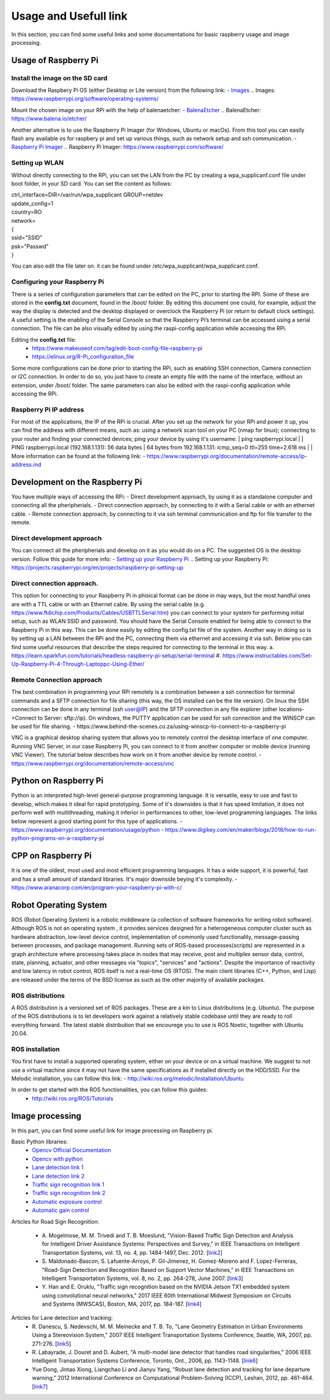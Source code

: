 Usage and Usefull link
======================

In this section, you can find some useful links and some documentations for basic
raspberry usage and image processing. 


Usage of Raspberry Pi 
---------------------

Install the image on the SD card
````````````````````````````````
Download the Raspbery Pi OS  (either Desktop or Lite version) from the following link: 
- `Images`_
.. _`Images`: https://www.raspberrypi.org/software/operating-systems/ 

Mount the chosen image on your RPi with the help of balenaetcher:
- `BalenaEtcher`_
.. _`BalenaEtcher`: https://www.balena.io/etcher/

Another alternative is to use the Raspberry Pi Imager (for Windows, Ubuntu or macOs). From this tool you can easily flash any available os for raspbery pi 
and set up various things, such as network setup and ssh communication.
- `Raspberry Pi Imager`_
.. _`Raspberry Pi Imager`: https://www.raspberrypi.com/software/

Setting up WLAN
```````````````
Without directly connecting to the RPi, you can set the LAN from the PC by creating a wpa_supplicanf.conf file under boot folder, in your SD card.
You can set the content as follows:

| ctrl_interface=DIR=/var/run/wpa_supplicant GROUP=netdev
| update_config=1
| country=RO
| network=
| {
| ssid="SSID"
| psk="Passwd"
| }

You can also edit the file later on. it can be found under /etc/wpa_supplicant/wpa_supplicant.conf.

Configuring your Raspberry Pi
``````````````````````````````
There is a series of configuration parameters that can be edited on the PC, prior to starting 
the RPI. Some of these are stored in the **config.txt** document, found in the /boot/ folder. 
By editing this document one could, for example, adjust the way the display is detected and 
the desktop displayed or overclock the Raspberry Pi (or return to default clock settings). 
A useful setting is the enabling of the Serial Console so that the Raspberry Pi’s terminal can
be accessed using a serial connection. The file can be also visually edited by using the raspi-config 
application while accessing the RPi. 

Editing the **config.txt** file:
    - https://www.makeuseof.com/tag/edit-boot-config-file-raspberry-pi 
    - https://elinux.org/R-Pi_configuration_file

Some more configurations can be done prior to starting the RPi, such as enabling SSH connection, 
Camera connection or I2C connection. In order to do so, you just have to create an empty file with the 
name of the interface, without an extension, under /boot/ folder. The same parameters can also be edited
with the raspi-config application while accessing the RPi.

Raspberry Pi IP address
````````````````````````
For most of the applications, the IP of the RPi is crucial. After you set up the network for your RPi and 
power it up, you can find the address with different means, such as: using a network scan tool on your PC 
(nmap for linux); connecting to your router and finding your connected devices; ping your device by using 
it's username: 
| ping raspberrypi.local
|
| PING raspberrypi.local (192.168.1.131): 56 data bytes
| 64 bytes from 192.168.1.131: icmp_seq=0 ttl=255 time=2.618 ms
|
| More information can be found at the following link:
- https://www.raspberrypi.org/documentation/remote-access/ip-address.md


Development on the Raspberry Pi 
--------------------------------

You have multiple ways of accessing the RPi: 
- Direct development approach, by using it as a standalone computer and connecting all the pheripherials.
- Direct connection approach, by connecting to it with a Serial cable or with an ethernet cable.
- Remote connection approach, by connecting to it via ssh terminal communication and ftp for file transfer to the remote.

Direct development approach	
````````````````````````````
You can connect all the pheripherials and develop on it as you would do on a PC. The suggested OS is the desktop version. Follow this guide for more info:
- `Setting up your Raspberry Pi`_
.. _`Setting up your Raspberry Pi`: https://projects.raspberrypi.org/en/projects/raspberry-pi-setting-up 

Direct connection approach. 	
````````````````````````````
This option for connecting to your Raspberry Pi in phisical format can be done in may ways, but the most 
handful ones are with a TTL cable or with an Ethernet cable. By using the serial cable (e.g. 
https://www.ftdichip.com/Products/Cables/USBTTLSerial.htm) you can connect to your system for performing 
initial setup, such as WLAN SSID and password. You should have the Serial Console enabled for being able to 
connect to the Raspberry Pi in this way. This can be done easily by editing the config.txt file of the 
system. Another way in doing so is by setting up a LAN between the RPi and the PC, connecting them via 
ethernet and accessing it via ssh. Below you can find some useful resources that describe the steps 
required for connecting to the terminal in this way.
a. https://learn.sparkfun.com/tutorials/headless-raspberry-pi-setup/serial-terminal
#. https://www.instructables.com/Set-Up-Raspberry-Pi-4-Through-Laptoppc-Using-Ether/


Remote Connection approach
```````````````````````````
The best combination in programming your RPi remotely is a combination between a ssh connection for 
terminal commands and a SFTP connection for file sharing (this way, the OS installed can be the lite version). 
On linux the SSH connection can be done in any terminal (ssh user@IP) and the SFTP connection in any file 
explorer (other locations->Connect to Server: sftp://ip). On windows, the PUTTY application can be used for 
ssh connection and the WINSCP can be used for file sharing.  
- https://www.behind-the-scenes.co.za/using-winscp-to-connect-to-a-raspberry-pi

VNC is a graphical desktop sharing system that allows you to remotely control the desktop interface of 
one computer. Running VNC Server, in our case Raspberry Pi, you can connect to it from another computer 
or mobile device (running VNC Viewer). The tutorial below describes how work on it from another device by remote control.
- https://www.raspberrypi.org/documentation/remote-access/vnc


Python on Raspberry Pi
-----------------------
Python is an interpreted high-level general-purpose programming language. It is versatile, easy to use and fast 
to develop, which makes it ideal for rapid prototyping. Some of it's downsides is that it has speed limitation, 
it does not perform well with multithreading, making it inferior in performances to other, low-level programming languages.
The links below represent a good starting point for this type of applications.
- https://www.raspberrypi.org/documentation/usage/python
- https://www.digikey.com/en/maker/blogs/2018/how-to-run-python-programs-on-a-raspberry-pi

CPP on Raspberry Pi
-----------------------
It is one of the oldest, most used and most efficient programming languages. It has a wide support, it is powerful, 
fast and has a small amount of standard libraries. It's major downside beying it's complexity. 
- https://www.aranacorp.com/en/program-your-raspberry-pi-with-c/


Robot Operating System 
-----------------------

ROS (Robot Operating System) is a robotic middleware (a collection of software frameworks for writing robot software). Although ROS is not an operating system , 
it provides services designed for a heterogeneous computer cluster such as hardware abstraction, low-level device control, implementation of commonly used 
functionality, message-passing between processes, and package management. Running sets of ROS-based processes(scripts) are represented in a graph architecture 
where processing takes place in nodes that may receive, post and multiplex sensor data, control, state, planning, actuator, and other messages via "topics", 
"services" and "actions". Despite the importance of reactivity and low latency in robot control, ROS itself is not a real-time OS (RTOS).
The main client libraries (C++, Python, and Lisp) are released under the terms of the BSD license as such as the other majority of available packages. 

ROS distributions
`````````````````
A ROS distribution is a versioned set of ROS packages. These are a kin to Linux distributions (e.g. Ubuntu). The purpose of the ROS distributions is to let developers work 
against a relatively stable codebase until they are ready to roll everything forward. The latest stable distribution that we encourege you to use is ROS Noetic, together 
with Ubuntu 20.04.

ROS installation
````````````````
You first have to install a supported operating system, either on your device or on a virtual machine. We suggest to not use a virtual machine since it may not have the same 
specifications as if installed directly on the HDD/SSD. 
For the Melodic installation, you can follow this link: 
- http://wiki.ros.org/melodic/Installation/Ubuntu

In order to get started with the ROS functionalities, you can follow this guides:
    - http://wiki.ros.org/ROS/Tutorials


Image processing 
-----------------
In this part, you can find some useful link for image processing on Raspberry pi.

Basic Python libraries:
    - `Opencv Official Documentation`_
    - `Opencv with python`_
    - `Lane detection link 1`_
    - `Lane detection link 2`_
    - `Traffic sign recognition link 1`_
    - `Traffic sign recognition link 2`_
    - `Automatic exposure control`_
    - `Automatic gain control`_

.. _`Opencv Official Documentation`: https://docs.opencv.org/4.1.2
.. _`Opencv with python`: https://www.youtube.com/watch?v=kdLM6AOd2vc&list=PLS1QulWo1RIa7D1O6skqDQ-JZ1GGHKK-K
.. _`Lane detection link 1`: https://www.youtube.com/watch?v=eLTLtUVuuy4
.. _`Lane detection link 2`: https://www.youtube.com/watch?v=CvJN_jSVm30
.. _`Traffic sign recognition link 1`: https://www.youtube.com/watch?v=QHra6Xf6Mew
.. _`Traffic sign recognition link 2`: https://www.youtube.com/watch?v=LjK0hD3dfrY&ab_channel=gsnikitin
.. _`Automatic exposure control`: https://www.researchgate.net/publication/228405828_Automatic_camera_exposure_control
.. _`Automatic gain control`: https://ieeexplore.ieee.org/document/1315984

Articles for Road Sign Recognition:

    - A. Mogelmose, M. M. Trivedi and T. B. Moeslund, "Vision-Based Traffic Sign Detection and Analysis for Intelligent Driver Assistance Systems: Perspectives and Survey," 
      in IEEE Transactions on Intelligent Transportation Systems, vol. 13, no. 4, pp. 1484-1497, Dec. 2012. [`link2 <https://ieeexplore.ieee.org/document/6335478/>`_]
    - S. Maldonado-Bascon, S. Lafuente-Arroyo, P. Gil-Jimenez, H. Gomez-Moreno and F. Lopez-Ferreras, "Road-Sign Detection and Recognition Based on Support Vector Machines," 
      in IEEE Transactions on Intelligent Transportation Systems, vol. 8, no. 2, pp. 264-278, June 2007. [`link3 <https://ieeexplore.ieee.org/document/4220659>`_]
    - Y. Han and E. Oruklu, "Traffic sign recognition based on the NVIDIA Jetson TX1 embedded system using convolutional neural networks," 
      2017 IEEE 60th International Midwest Symposium on Circuits and Systems (MWSCAS), Boston, MA, 2017, pp. 184-187. [`link4 <https://ieeexplore.ieee.org/document/8052891>`_]

Articles for Lane detection and tracking:
    - R. Danescu, S. Nedevschi, M. M. Meinecke and T. B. To, "Lane Geometry Estimation in Urban Environments Using a Stereovision System," 
      2007 IEEE Intelligent Transportation Systems Conference, Seattle, WA, 2007, pp. 271-276. [`link5 <https://ieeexplore.ieee.org/document/4357686>`_]
    - R. Labayrade, J. Douret and D. Aubert, "A multi-model lane detector that handles road singularities," 
      2006 IEEE Intelligent Transportation Systems Conference, Toronto, Ont., 2006, pp. 1143-1148. [`link6 <https://ieeexplore.ieee.org/document/1707376>`_]
    - Yue Dong, Jintao Xiong, Liangchao Li and Jianyu Yang, "Robust lane detection and tracking for lane departure warning," 
      2012 International Conference on Computational Problem-Solving (ICCP), Leshan, 2012, pp. 461-464. [`link7 <https://ieeexplore.ieee.org/document/6384266>`_]
